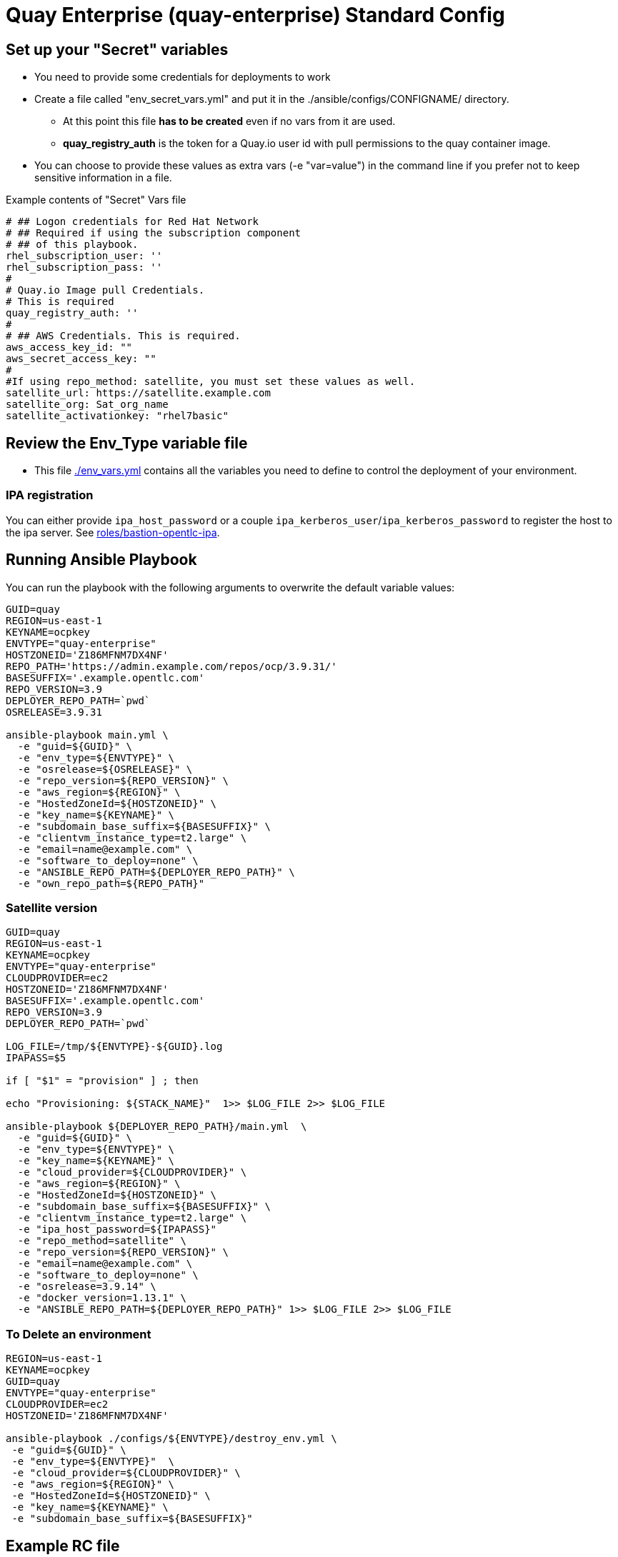= Quay Enterprise (quay-enterprise) Standard Config

== Set up your "Secret" variables

* You need to provide some credentials for deployments to work
* Create a file called "env_secret_vars.yml" and put it in the ./ansible/configs/CONFIGNAME/ directory.
** At this point this file *has to be created* even if no vars from it are used.
** *quay_registry_auth* is the token for a Quay.io user id with pull permissions to the quay container image.
* You can choose to provide these values as extra vars (-e "var=value") in the command line if you prefer not to keep sensitive information in a file.

.Example contents of "Secret" Vars file
----
# ## Logon credentials for Red Hat Network
# ## Required if using the subscription component
# ## of this playbook.
rhel_subscription_user: ''
rhel_subscription_pass: ''
#
# Quay.io Image pull Credentials.
# This is required
quay_registry_auth: ''
#
# ## AWS Credentials. This is required.
aws_access_key_id: ""
aws_secret_access_key: ""
#
#If using repo_method: satellite, you must set these values as well.
satellite_url: https://satellite.example.com
satellite_org: Sat_org_name
satellite_activationkey: "rhel7basic"
----

== Review the Env_Type variable file

* This file link:./env_vars.yml[./env_vars.yml] contains all the variables you need to define to control the deployment of your environment.


=== IPA registration

You can either provide `ipa_host_password` or a couple `ipa_kerberos_user`/`ipa_kerberos_password` to register the host to the ipa server. See link:../../roles/bastion-opentlc-ipa[roles/bastion-opentlc-ipa].

== Running Ansible Playbook

You can run the playbook with the following arguments to overwrite the default variable values:

[source,bash]
----
GUID=quay
REGION=us-east-1
KEYNAME=ocpkey
ENVTYPE="quay-enterprise"
HOSTZONEID='Z186MFNM7DX4NF'
REPO_PATH='https://admin.example.com/repos/ocp/3.9.31/'
BASESUFFIX='.example.opentlc.com'
REPO_VERSION=3.9
DEPLOYER_REPO_PATH=`pwd`
OSRELEASE=3.9.31

ansible-playbook main.yml \
  -e "guid=${GUID}" \
  -e "env_type=${ENVTYPE}" \
  -e "osrelease=${OSRELEASE}" \
  -e "repo_version=${REPO_VERSION}" \
  -e "aws_region=${REGION}" \
  -e "HostedZoneId=${HOSTZONEID}" \
  -e "key_name=${KEYNAME}" \
  -e "subdomain_base_suffix=${BASESUFFIX}" \
  -e "clientvm_instance_type=t2.large" \
  -e "email=name@example.com" \
  -e "software_to_deploy=none" \
  -e "ANSIBLE_REPO_PATH=${DEPLOYER_REPO_PATH}" \
  -e "own_repo_path=${REPO_PATH}"
----

=== Satellite version
----
GUID=quay
REGION=us-east-1
KEYNAME=ocpkey
ENVTYPE="quay-enterprise"
CLOUDPROVIDER=ec2
HOSTZONEID='Z186MFNM7DX4NF'
BASESUFFIX='.example.opentlc.com'
REPO_VERSION=3.9
DEPLOYER_REPO_PATH=`pwd`

LOG_FILE=/tmp/${ENVTYPE}-${GUID}.log
IPAPASS=$5

if [ "$1" = "provision" ] ; then

echo "Provisioning: ${STACK_NAME}"  1>> $LOG_FILE 2>> $LOG_FILE

ansible-playbook ${DEPLOYER_REPO_PATH}/main.yml  \
  -e "guid=${GUID}" \
  -e "env_type=${ENVTYPE}" \
  -e "key_name=${KEYNAME}" \
  -e "cloud_provider=${CLOUDPROVIDER}" \
  -e "aws_region=${REGION}" \
  -e "HostedZoneId=${HOSTZONEID}" \
  -e "subdomain_base_suffix=${BASESUFFIX}" \
  -e "clientvm_instance_type=t2.large" \
  -e "ipa_host_password=${IPAPASS}"
  -e "repo_method=satellite" \
  -e "repo_version=${REPO_VERSION}" \
  -e "email=name@example.com" \
  -e "software_to_deploy=none" \
  -e "osrelease=3.9.14" \
  -e "docker_version=1.13.1" \
  -e "ANSIBLE_REPO_PATH=${DEPLOYER_REPO_PATH}" 1>> $LOG_FILE 2>> $LOG_FILE
----

=== To Delete an environment
----
REGION=us-east-1
KEYNAME=ocpkey
GUID=quay
ENVTYPE="quay-enterprise"
CLOUDPROVIDER=ec2
HOSTZONEID='Z186MFNM7DX4NF'

ansible-playbook ./configs/${ENVTYPE}/destroy_env.yml \
 -e "guid=${GUID}" \
 -e "env_type=${ENVTYPE}"  \
 -e "cloud_provider=${CLOUDPROVIDER}" \
 -e "aws_region=${REGION}" \
 -e "HostedZoneId=${HOSTZONEID}" \
 -e "key_name=${KEYNAME}" \
 -e "subdomain_base_suffix=${BASESUFFIX}"
----


== Example RC file

Use a RC file like this one to create a ClientVM with the wrapper.sh script:

----
GUID=quay
REGION=us-east-1
KEYNAME=ocpkey
ENVTYPE="quay-enterprise"
## SB Don't set software_to_deploy from here, always use extra vars (-e) or "none" will be used
#software_to_deploy:=none
HOSTZONEID='Z3IHLWJZOU9SRT'
ENVTYPE_ARGS=(
-e repo_version=3.9
-e osrelease=3.9.31
-e own_repo_path=http://admin.example.com/repos/ocp/3.9.31
-e "quay_instance_type=m4.2xlarge"
-e "database_type=postgresql"
-e "subdomain_base_suffix=.example.opentlc.com")
----
